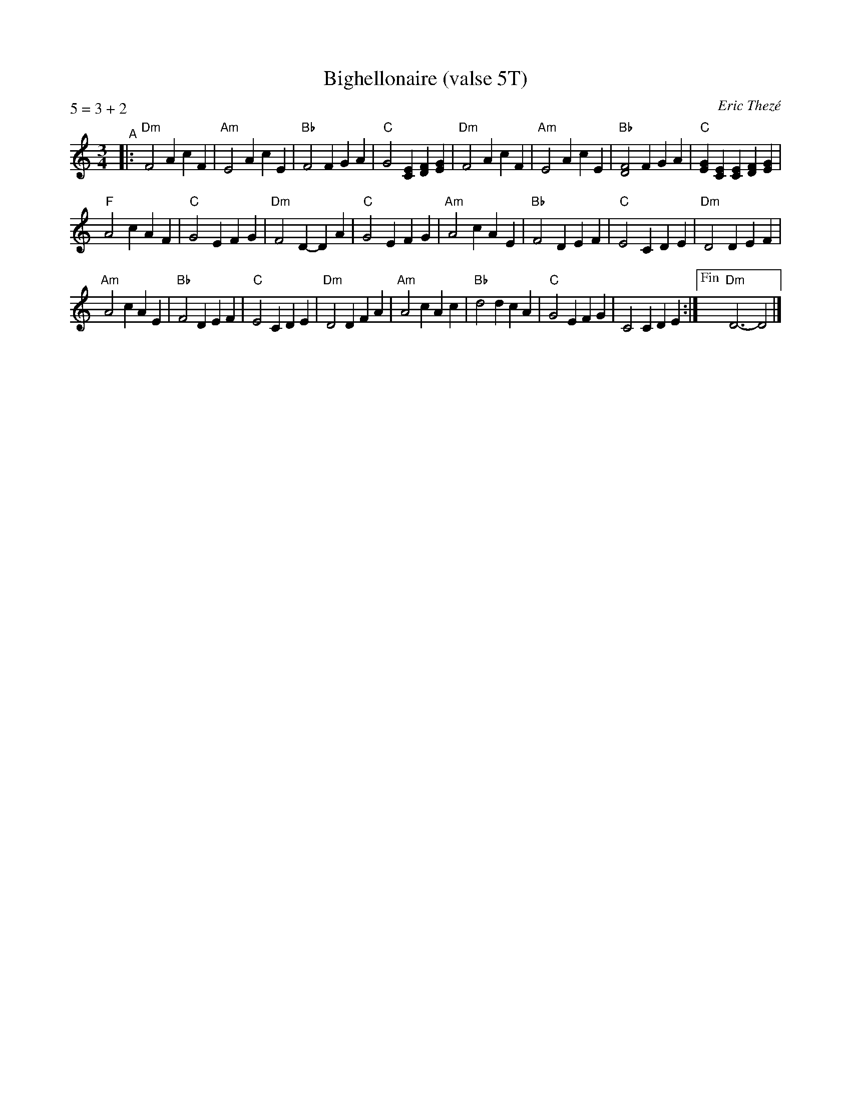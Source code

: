 X: 1
T: Bighellonaire (valse 5T)
C: Eric Thez\'e
Z: 2019 John Chambers <jc:trillian.mit.edu>
S: NEFFA 2019 French Jam handout p.11 #2
P: 5 = 3 + 2
M: 3/4
L: 1/4
K: Am
"^A"|:\
"Dm"F2A cF | "Am"E2A cE | "Bb"F2F GA | "C"G2[EC] [FD][GE] |\
"Dm"F2A cF | "Am"E2A cE | "Bb"[F2D2]F GA | "C"[GE][EC][EC] [FD][GE] |
"F"A2c AF | "C"G2E FG | "Dm"F2D- DA |"C"G2E FG |\
"Am"A2c AE | "Bb"F2D EF | "C"E2C DE | "Dm"D2D EF |
"Am"A2c AE | "Bb"F2D EF | "C"E2C DE | "Dm"D2D FA |\
"Am"A2c Ac | "Bb"d2d cA | "C"G2E FG | C2C DE :|["Fin" "Dm"D3- D2 |] 
